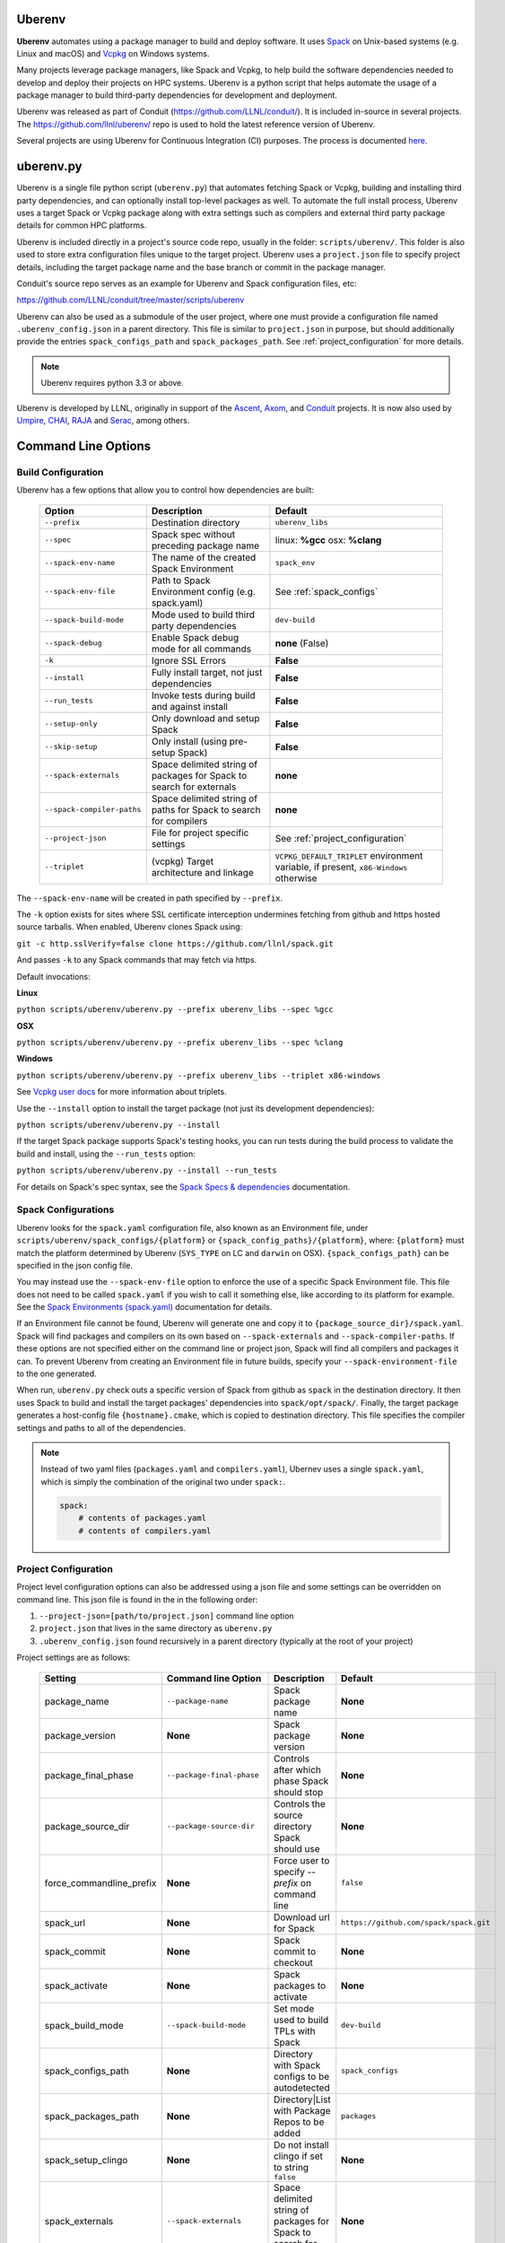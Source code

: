 .. ############################################################################
.. # Copyright (c) 2014-2024, Lawrence Livermore National Security, LLC.
.. #
.. # Produced at the Lawrence Livermore National Laboratory
.. #
.. # LLNL-CODE-666778
.. #
.. # All rights reserved.
.. #
.. # This file is part of Conduit.
.. #
.. # For details, see: http://software.llnl.gov/conduit/.
.. #
.. # Please also read conduit/LICENSE
.. #
.. # Redistribution and use in source and binary forms, with or without
.. # modification, are permitted provided that the following conditions are met:
.. #
.. # * Redistributions of source code must retain the above copyright notice,
.. #   this list of conditions and the disclaimer below.
.. #
.. # * Redistributions in binary form must reproduce the above copyright notice,
.. #   this list of conditions and the disclaimer (as noted below) in the
.. #   documentation and/or other materials provided with the distribution.
.. #
.. # * Neither the name of the LLNS/LLNL nor the names of its contributors may
.. #   be used to endorse or promote products derived from this software without
.. #   specific prior written permission.
.. #
.. # THIS SOFTWARE IS PROVIDED BY THE COPYRIGHT HOLDERS AND CONTRIBUTORS "AS IS"
.. # AND ANY EXPRESS OR IMPLIED WARRANTIES, INCLUDING, BUT NOT LIMITED TO, THE
.. # IMPLIED WARRANTIES OF MERCHANTABILITY AND FITNESS FOR A PARTICULAR PURPOSE
.. # ARE DISCLAIMED. IN NO EVENT SHALL LAWRENCE LIVERMORE NATIONAL SECURITY,
.. # LLC, THE U.S. DEPARTMENT OF ENERGY OR CONTRIBUTORS BE LIABLE FOR ANY
.. # DIRECT, INDIRECT, INCIDENTAL, SPECIAL, EXEMPLARY, OR CONSEQUENTIAL
.. # DAMAGES  (INCLUDING, BUT NOT LIMITED TO, PROCUREMENT OF SUBSTITUTE GOODS
.. # OR SERVICES; LOSS OF USE, DATA, OR PROFITS; OR BUSINESS INTERRUPTION)
.. # HOWEVER CAUSED AND ON ANY THEORY OF LIABILITY, WHETHER IN CONTRACT,
.. # STRICT LIABILITY, OR TORT (INCLUDING NEGLIGENCE OR OTHERWISE) ARISING
.. # IN ANY WAY OUT OF THE USE OF THIS SOFTWARE, EVEN IF ADVISED OF THE
.. # POSSIBILITY OF SUCH DAMAGE.
.. #
.. ############################################################################

.. _building_with_uberenv:

Uberenv
~~~~~~~

**Uberenv** automates using a package manager to build and deploy software.
It uses `Spack <http://www.spack.io>`_ on Unix-based systems (e.g. Linux and macOS)
and `Vcpkg <https://github.com/microsoft/vcpkg>`_ on Windows systems.

Many projects leverage package managers, like Spack and Vcpkg, to help build the software dependencies needed to
develop and deploy their projects on HPC systems. Uberenv is a python script that helps automate the usage of a package manager to build
third-party dependencies for development and deployment.

Uberenv was released as part of Conduit (https://github.com/LLNL/conduit/). It is included in-source in several projects. The
https://github.com/llnl/uberenv/ repo is used to hold the latest reference version of Uberenv.

Several projects are using Uberenv for Continuous Integration (CI) purposes. The process is documented `here <https://radiuss-ci.readthedocs.io/en/latest/index.html>`_.

uberenv.py
~~~~~~~~~~

Uberenv is a single file python script (``uberenv.py``) that automates fetching Spack or Vcpkg, building and installing third party dependencies,
and can optionally install top-level packages as well. To automate the full install process, Uberenv uses a target Spack or Vcpkg
package along with extra settings such as compilers and external third party package details for common HPC platforms.

Uberenv is included directly in a project's source code repo, usually in the folder: ``scripts/uberenv/``.
This folder is also used to store extra configuration files unique to the target project.
Uberenv uses a ``project.json`` file to specify project details, including the target package name
and the base branch or commit in the package manager.

Conduit's source repo serves as an example for Uberenv and Spack configuration files, etc:

https://github.com/LLNL/conduit/tree/master/scripts/uberenv

Uberenv can also be used as a submodule of the user project, where one must provide a configuration file named
``.uberenv_config.json`` in a parent directory. This file is similar to ``project.json`` in purpose, but should
additionally provide the entries ``spack_configs_path`` and ``spack_packages_path``.
See :ref:`project_configuration` for more details.

.. Note::
   Uberenv requires python 3.3 or above.

Uberenv is developed by LLNL, originally in support of the `Ascent <https://github.com/alpine-dav/ascent/>`_,
`Axom <https://github.com/llnl/axom>`_, and `Conduit <https://github.com/llnl/conduit>`_  projects. It is now also used
by `Umpire <https://github.com/llnl/umpire>`_, `CHAI <https://github.com/llnl/CHAI>`_, `RAJA <https://github.com/llnl/RAJA>`_
and `Serac <https://github.com/llnl/serac>`_, among others.


Command Line Options
~~~~~~~~~~~~~~~~~~~~

Build Configuration
-------------------

Uberenv has a few options that allow you to control how dependencies are built:

 =========================== ============================================== =================================================
  Option                      Description                                    Default
 =========================== ============================================== =================================================
  ``--prefix``                Destination directory                          ``uberenv_libs``
  ``--spec``                  Spack spec without preceding package name      linux: **%gcc**
                                                                             osx: **%clang**
  ``--spack-env-name``        The name of the created Spack Environment       ``spack_env``
  ``--spack-env-file``        Path to Spack Environment config               See :ref:`spack_configs`
                              (e.g. spack.yaml)
  ``--spack-build-mode``      Mode used to build third party dependencies    ``dev-build``
  ``--spack-debug``           Enable Spack debug mode for all commands       **none** (False)
  ``-k``                      Ignore SSL Errors                              **False**
  ``--install``               Fully install target, not just dependencies    **False**
  ``--run_tests``             Invoke tests during build and against install  **False**
  ``--setup-only``            Only download and setup Spack                  **False**
  ``--skip-setup``            Only install (using pre-setup Spack)           **False**
  ``--spack-externals``       Space delimited string of packages for         **none**
                              Spack to search for externals
  ``--spack-compiler-paths``  Space delimited string of paths for            **none**
                              Spack to search for compilers
  ``--project-json``          File for project specific settings             See :ref:`project_configuration`
  ``--triplet``               (vcpkg) Target architecture and linkage        ``VCPKG_DEFAULT_TRIPLET`` environment variable,
                                                                             if present, ``x86-Windows`` otherwise
 =========================== ============================================== =================================================

The ``--spack-env-name`` will be created in path specified by ``--prefix``.

The ``-k`` option exists for sites where SSL certificate interception undermines fetching
from github and https hosted source tarballs. When enabled, Uberenv clones Spack using:

``git -c http.sslVerify=false clone https://github.com/llnl/spack.git``

And passes ``-k`` to any Spack commands that may fetch via https.


Default invocations:

**Linux**

``python scripts/uberenv/uberenv.py --prefix uberenv_libs --spec %gcc``

**OSX**

``python scripts/uberenv/uberenv.py --prefix uberenv_libs --spec %clang``

**Windows**

``python scripts/uberenv/uberenv.py --prefix uberenv_libs --triplet x86-windows``

See `Vcpkg user docs <https://vcpkg.readthedocs.io/en/latest/users/triplets/>`_ for more information about triplets.

Use the ``--install`` option to install the target package (not just its development dependencies):

``python scripts/uberenv/uberenv.py --install``


If the target Spack package supports Spack's testing hooks, you can run tests during the build process to validate the build and install, using the ``--run_tests`` option:

``python scripts/uberenv/uberenv.py --install --run_tests``

For details on Spack's spec syntax, see the `Spack Specs & dependencies <https://spack.readthedocs.io/en/latest/basic_usage.html#specs-dependencies>`_ documentation.

.. _spack_configs:

Spack Configurations
--------------------

Uberenv looks for the ``spack.yaml`` configuration file, also known as an Environment file, under ``scripts/uberenv/spack_configs/{platform}`` or
``{spack_config_paths}/{platform}``, where: ``{platform}`` must match the platform determined by Uberenv (``SYS_TYPE`` on LC and ``darwin`` on
OSX). ``{spack_configs_path}`` can be specified in the json config file.

You may instead use the ``--spack-env-file`` option to enforce the use of a specific Spack Environment file. This file
does not need to be called ``spack.yaml`` if you wish to call it something else, like according to its platform for
example. See the `Spack Environments (spack.yaml) <https://spack.readthedocs.io/en/latest/environments.html>`_
documentation for details.

If an Environment file cannot be found, Uberenv will generate one and copy it to ``{package_source_dir}/spack.yaml``.
Spack will find packages and compilers on its own based on ``--spack-externals`` and ``--spack-compiler-paths``. If
these options are not specified either on the command line or project json, Spack will find all compilers and packages
it can. To prevent Uberenv from creating an Environment file in future builds, specify your ``--spack-environment-file``
to the one generated.

When run, ``uberenv.py`` check outs a specific version of Spack from github as ``spack`` in the
destination directory. It then uses Spack to build and install the target packages' dependencies into
``spack/opt/spack/``. Finally, the target package generates a host-config file ``{hostname}.cmake``, which is
copied to destination directory. This file specifies the compiler settings and paths to all of the dependencies.

.. note::
    Instead of two yaml files (``packages.yaml`` and ``compilers.yaml``), Ubernev uses a single ``spack.yaml``, which is
    simply the combination of the original two under ``spack:``.

    .. code-block:: yaml

        spack:
            # contents of packages.yaml
            # contents of compilers.yaml

.. _project_configuration:

Project Configuration
---------------------

Project level configuration options can also be addressed using a json file and some settings can be overridden on command line.  This json file
is found in the in the following order:

1. ``--project-json=[path/to/project.json]`` command line option
2. ``project.json`` that lives in the same directory as ``uberenv.py``
3. ``.uberenv_config.json`` found recursively in a parent directory (typically at the root of your project)

Project settings are as follows:

 ========================= ========================== ================================================ =======================================
  Setting                  Command line Option        Description                                      Default
 ========================= ========================== ================================================ =======================================
  package_name             ``--package-name``         Spack package name                               **None**
  package_version          **None**                   Spack package version                            **None**
  package_final_phase      ``--package-final-phase``  Controls after which phase Spack should stop     **None**
  package_source_dir       ``--package-source-dir``   Controls the source directory Spack should use   **None**
  force_commandline_prefix **None**                   Force user to specify `--prefix` on command line ``false``
  spack_url                **None**                   Download url for Spack                           ``https://github.com/spack/spack.git``
  spack_commit             **None**                   Spack commit to checkout                         **None**
  spack_activate           **None**                   Spack packages to activate                       **None**
  spack_build_mode         ``--spack-build-mode``     Set mode used to build TPLs with Spack           ``dev-build``
  spack_configs_path       **None**                   Directory with Spack configs to be autodetected  ``spack_configs``
  spack_packages_path      **None**                   Directory|List with Package Repos to be added    ``packages``
  spack_setup_clingo       **None**                   Do not install clingo if set to string ``false`` **None**
  spack_externals          ``--spack-externals``      Space delimited string of packages for Spack to  **None**
                                                      search for externals
  spack_compiler_paths     ``--spack-compiler-paths`` Space delimited string of paths for Spack to     **None**
                                                      search for compilers
  vcpkg_url                **None**                   Download url for Vcpkg                           ``https://github.com/microsoft/vcpkg``
  vcpkg_branch             **None**                   Vcpkg branch to checkout                         ``master``
  vcpkg_commit             **None**                   Vcpkg commit to checkout                         **None**
  vcpkg_ports_path         ``--vcpkg-ports-path``     Folder with vcpkg ports files                    **None**
 ========================= ========================== ================================================ =======================================

If a ``spack_commit`` is present, it supercedes the ``spack_branch`` option, and similarly for ``vcpkg_commit``and ``vcpkg_branch``.

When used as a submodule ``.uberenv_config.json`` should define both ``spack_configs_path`` and ``spack_packages_path``,
providing Uberenv with the respective location of ``spack_configs`` and ``packages`` directories.
Note that they cannot sit next to ``uberenv.py``, since by default, the Uberenv repo does not provide them.

``spack_packages_path`` can either be a singular directory or a list of directories. These are relative to the
location of the ``.uberenv_config.json``. When it is a list, the directories are added from left to right in Spack
and right-most directories have the highest priority. The built-in Spack package repository is the lowest priority.
Example:

.. code-block:: json

    "spack_packages_path": "package/repo/higher/than/spacks",
    "spack_packages_path": ["package/repo/higher/than/spacks", "package/repo/even/higher"],

.. note::
    Uberenv no longer copies all directories that exist under ``spack_packages_path`` to the cloned
    Spack. A ``repo.yaml`` is now required in the previous directory of each packages path instead.
    Inside ``repo.yaml``, you only need a namespace, which can simply be the name of the package
    you're installing. See
    `Spack's documentation <https://spack.readthedocs.io/en/latest/repositories.html#namespaces>`_.

.. note::
    For an example of how to craft a ``project.json`` / ``.uberenv_config.json`` file a target project,
    see: `Axom's project.json file <https://github.com/LLNL/axom/tree/develop/scripts/uberenv/project.json>`_.

Optimization
------------

Uberenv also features options to optimize the installation

 ===================== ============================================== ================================================
  Option               Description                                    Default
 ===================== ============================================== ================================================
  ``--mirror``         Location of a Spack mirror                     **None**
  ``--create-mirror``  Creates a Spack mirror at specified location   **None**
  ``--upstream``       Location of a Spack upstream                   **None**
 ===================== ============================================== ================================================

.. note::
    These options are only currently available for spack.
